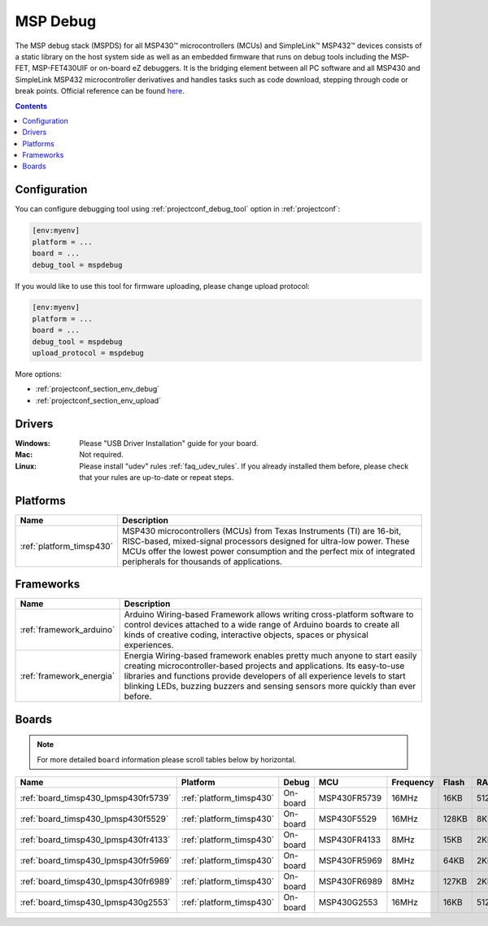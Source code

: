 ..  Copyright (c) 2014-present PlatformIO <contact@platformio.org>
    Licensed under the Apache License, Version 2.0 (the "License");
    you may not use this file except in compliance with the License.
    You may obtain a copy of the License at
       http://www.apache.org/licenses/LICENSE-2.0
    Unless required by applicable law or agreed to in writing, software
    distributed under the License is distributed on an "AS IS" BASIS,
    WITHOUT WARRANTIES OR CONDITIONS OF ANY KIND, either express or implied.
    See the License for the specific language governing permissions and
    limitations under the License.

.. _debugging_tool_mspdebug:

MSP Debug
=========

The MSP debug stack (MSPDS) for all MSP430™ microcontrollers (MCUs) and
SimpleLink™ MSP432™ devices consists of a static library on the host system
side as well as an embedded firmware that runs on debug tools including the
MSP-FET, MSP-FET430UIF or on-board eZ debuggers. It is the bridging element
between all PC software and all MSP430 and SimpleLink MSP432 microcontroller
derivatives and handles tasks such as code download, stepping through code or
break points.
Official reference can be found `here <http://www.ti.com/tool/mspds?utm_source=platformio&utm_medium=docs>`__.

.. contents:: Contents
    :local:

Configuration
-------------

You can configure debugging tool using :ref:`projectconf_debug_tool` option in
:ref:`projectconf`:

.. code-block:: ini

    [env:myenv]
    platform = ...
    board = ...
    debug_tool = mspdebug

If you would like to use this tool for firmware uploading, please change
upload protocol:

.. code-block:: ini

    [env:myenv]
    platform = ...
    board = ...
    debug_tool = mspdebug
    upload_protocol = mspdebug

More options:

* :ref:`projectconf_section_env_debug`
* :ref:`projectconf_section_env_upload`

Drivers
-------

:Windows:
  Please "USB Driver Installation" guide for your board.

:Mac:
  Not required.

:Linux:
  Please install "udev" rules :ref:`faq_udev_rules`. If you already installed
  them before, please check that your rules are up-to-date or repeat steps.

.. begin_platforms

Platforms
---------
.. list-table::
    :header-rows:  1

    * - Name
      - Description

    * - :ref:`platform_timsp430`
      - MSP430 microcontrollers (MCUs) from Texas Instruments (TI) are 16-bit, RISC-based, mixed-signal processors designed for ultra-low power. These MCUs offer the lowest power consumption and the perfect mix of integrated peripherals for thousands of applications.

Frameworks
----------
.. list-table::
    :header-rows:  1

    * - Name
      - Description

    * - :ref:`framework_arduino`
      - Arduino Wiring-based Framework allows writing cross-platform software to control devices attached to a wide range of Arduino boards to create all kinds of creative coding, interactive objects, spaces or physical experiences.

    * - :ref:`framework_energia`
      - Energia Wiring-based framework enables pretty much anyone to start easily creating microcontroller-based projects and applications. Its easy-to-use libraries and functions provide developers of all experience levels to start blinking LEDs, buzzing buzzers and sensing sensors more quickly than ever before.

Boards
------

.. note::
    For more detailed ``board`` information please scroll tables below by horizontal.


.. list-table::
    :header-rows:  1

    * - Name
      - Platform
      - Debug
      - MCU
      - Frequency
      - Flash
      - RAM
    * - :ref:`board_timsp430_lpmsp430fr5739`
      - :ref:`platform_timsp430`
      - On-board
      - MSP430FR5739
      - 16MHz
      - 16KB
      - 512B
    * - :ref:`board_timsp430_lpmsp430f5529`
      - :ref:`platform_timsp430`
      - On-board
      - MSP430F5529
      - 16MHz
      - 128KB
      - 8KB
    * - :ref:`board_timsp430_lpmsp430fr4133`
      - :ref:`platform_timsp430`
      - On-board
      - MSP430FR4133
      - 8MHz
      - 15KB
      - 2KB
    * - :ref:`board_timsp430_lpmsp430fr5969`
      - :ref:`platform_timsp430`
      - On-board
      - MSP430FR5969
      - 8MHz
      - 64KB
      - 2KB
    * - :ref:`board_timsp430_lpmsp430fr6989`
      - :ref:`platform_timsp430`
      - On-board
      - MSP430FR6989
      - 8MHz
      - 127KB
      - 2KB
    * - :ref:`board_timsp430_lpmsp430g2553`
      - :ref:`platform_timsp430`
      - On-board
      - MSP430G2553
      - 16MHz
      - 16KB
      - 512B

